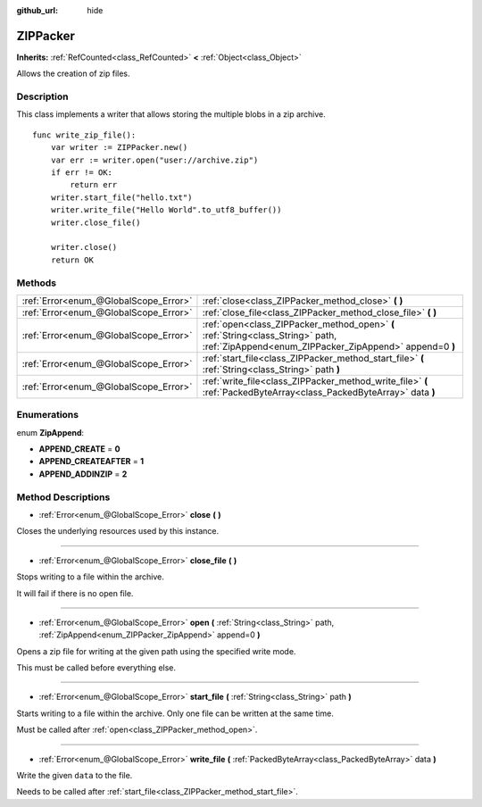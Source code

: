 :github_url: hide

.. DO NOT EDIT THIS FILE!!!
.. Generated automatically from Godot engine sources.
.. Generator: https://github.com/godotengine/godot/tree/master/doc/tools/make_rst.py.
.. XML source: https://github.com/godotengine/godot/tree/master/modules/zip/doc_classes/ZIPPacker.xml.

.. _class_ZIPPacker:

ZIPPacker
=========

**Inherits:** :ref:`RefCounted<class_RefCounted>` **<** :ref:`Object<class_Object>`

Allows the creation of zip files.

Description
-----------

This class implements a writer that allows storing the multiple blobs in a zip archive.

::

    func write_zip_file():
        var writer := ZIPPacker.new()
        var err := writer.open("user://archive.zip")
        if err != OK:
            return err
        writer.start_file("hello.txt")
        writer.write_file("Hello World".to_utf8_buffer())
        writer.close_file()
    
        writer.close()
        return OK

Methods
-------

+---------------------------------------+--------------------------------------------------------------------------------------------------------------------------------------------+
| :ref:`Error<enum_@GlobalScope_Error>` | :ref:`close<class_ZIPPacker_method_close>` **(** **)**                                                                                     |
+---------------------------------------+--------------------------------------------------------------------------------------------------------------------------------------------+
| :ref:`Error<enum_@GlobalScope_Error>` | :ref:`close_file<class_ZIPPacker_method_close_file>` **(** **)**                                                                           |
+---------------------------------------+--------------------------------------------------------------------------------------------------------------------------------------------+
| :ref:`Error<enum_@GlobalScope_Error>` | :ref:`open<class_ZIPPacker_method_open>` **(** :ref:`String<class_String>` path, :ref:`ZipAppend<enum_ZIPPacker_ZipAppend>` append=0 **)** |
+---------------------------------------+--------------------------------------------------------------------------------------------------------------------------------------------+
| :ref:`Error<enum_@GlobalScope_Error>` | :ref:`start_file<class_ZIPPacker_method_start_file>` **(** :ref:`String<class_String>` path **)**                                          |
+---------------------------------------+--------------------------------------------------------------------------------------------------------------------------------------------+
| :ref:`Error<enum_@GlobalScope_Error>` | :ref:`write_file<class_ZIPPacker_method_write_file>` **(** :ref:`PackedByteArray<class_PackedByteArray>` data **)**                        |
+---------------------------------------+--------------------------------------------------------------------------------------------------------------------------------------------+

Enumerations
------------

.. _enum_ZIPPacker_ZipAppend:

.. _class_ZIPPacker_constant_APPEND_CREATE:

.. _class_ZIPPacker_constant_APPEND_CREATEAFTER:

.. _class_ZIPPacker_constant_APPEND_ADDINZIP:

enum **ZipAppend**:

- **APPEND_CREATE** = **0**

- **APPEND_CREATEAFTER** = **1**

- **APPEND_ADDINZIP** = **2**

Method Descriptions
-------------------

.. _class_ZIPPacker_method_close:

- :ref:`Error<enum_@GlobalScope_Error>` **close** **(** **)**

Closes the underlying resources used by this instance.

----

.. _class_ZIPPacker_method_close_file:

- :ref:`Error<enum_@GlobalScope_Error>` **close_file** **(** **)**

Stops writing to a file within the archive.

It will fail if there is no open file.

----

.. _class_ZIPPacker_method_open:

- :ref:`Error<enum_@GlobalScope_Error>` **open** **(** :ref:`String<class_String>` path, :ref:`ZipAppend<enum_ZIPPacker_ZipAppend>` append=0 **)**

Opens a zip file for writing at the given path using the specified write mode.

This must be called before everything else.

----

.. _class_ZIPPacker_method_start_file:

- :ref:`Error<enum_@GlobalScope_Error>` **start_file** **(** :ref:`String<class_String>` path **)**

Starts writing to a file within the archive. Only one file can be written at the same time.

Must be called after :ref:`open<class_ZIPPacker_method_open>`.

----

.. _class_ZIPPacker_method_write_file:

- :ref:`Error<enum_@GlobalScope_Error>` **write_file** **(** :ref:`PackedByteArray<class_PackedByteArray>` data **)**

Write the given ``data`` to the file.

Needs to be called after :ref:`start_file<class_ZIPPacker_method_start_file>`.

.. |virtual| replace:: :abbr:`virtual (This method should typically be overridden by the user to have any effect.)`
.. |const| replace:: :abbr:`const (This method has no side effects. It doesn't modify any of the instance's member variables.)`
.. |vararg| replace:: :abbr:`vararg (This method accepts any number of arguments after the ones described here.)`
.. |constructor| replace:: :abbr:`constructor (This method is used to construct a type.)`
.. |static| replace:: :abbr:`static (This method doesn't need an instance to be called, so it can be called directly using the class name.)`
.. |operator| replace:: :abbr:`operator (This method describes a valid operator to use with this type as left-hand operand.)`

